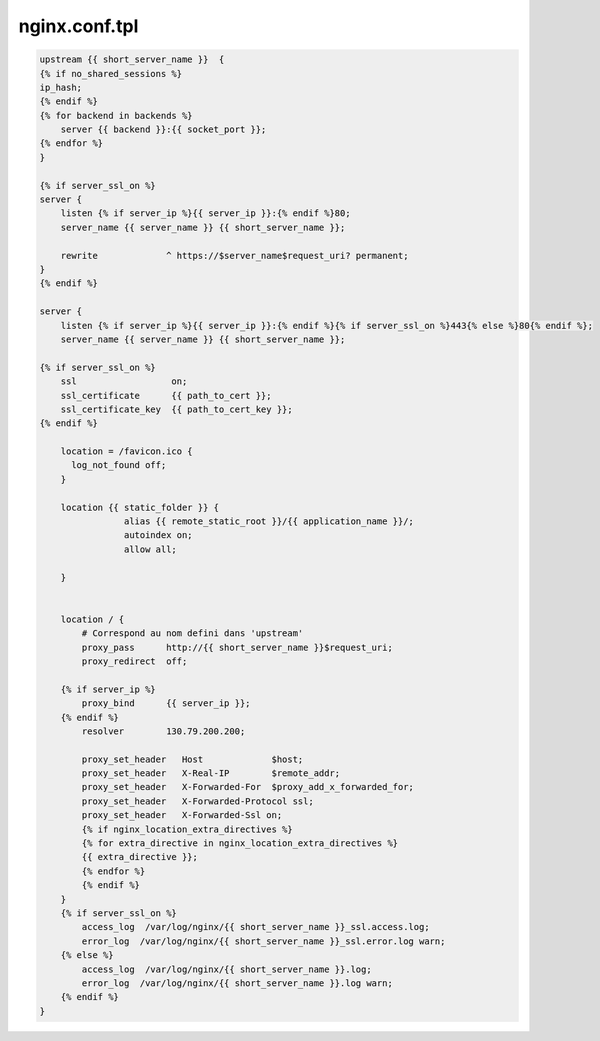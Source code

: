 nginx.conf.tpl
==============

.. code-block:: bash

    upstream {{ short_server_name }}  {
    {% if no_shared_sessions %}
    ip_hash;
    {% endif %}
    {% for backend in backends %}
        server {{ backend }}:{{ socket_port }};
    {% endfor %}
    }

    {% if server_ssl_on %}
    server {
        listen {% if server_ip %}{{ server_ip }}:{% endif %}80;
        server_name {{ server_name }} {{ short_server_name }};

        rewrite             ^ https://$server_name$request_uri? permanent;
    }
    {% endif %}

    server {
        listen {% if server_ip %}{{ server_ip }}:{% endif %}{% if server_ssl_on %}443{% else %}80{% endif %};
        server_name {{ server_name }} {{ short_server_name }};

    {% if server_ssl_on %}
        ssl                  on;
        ssl_certificate      {{ path_to_cert }};
        ssl_certificate_key  {{ path_to_cert_key }};
    {% endif %}

        location = /favicon.ico {
          log_not_found off;
        }

        location {{ static_folder }} {
                    alias {{ remote_static_root }}/{{ application_name }}/;
                    autoindex on;
                    allow all;

        }


        location / {
            # Correspond au nom defini dans 'upstream'
            proxy_pass      http://{{ short_server_name }}$request_uri;
            proxy_redirect  off;

        {% if server_ip %}
            proxy_bind      {{ server_ip }};
        {% endif %}
            resolver        130.79.200.200;

            proxy_set_header   Host             $host;
            proxy_set_header   X-Real-IP        $remote_addr;
            proxy_set_header   X-Forwarded-For  $proxy_add_x_forwarded_for;
            proxy_set_header   X-Forwarded-Protocol ssl;
            proxy_set_header   X-Forwarded-Ssl on;
            {% if nginx_location_extra_directives %}
            {% for extra_directive in nginx_location_extra_directives %}
            {{ extra_directive }};
            {% endfor %}
            {% endif %}
        }
        {% if server_ssl_on %}
            access_log  /var/log/nginx/{{ short_server_name }}_ssl.access.log;
            error_log  /var/log/nginx/{{ short_server_name }}_ssl.error.log warn;
        {% else %}
            access_log  /var/log/nginx/{{ short_server_name }}.log;
            error_log  /var/log/nginx/{{ short_server_name }}.log warn;
        {% endif %}
    }
